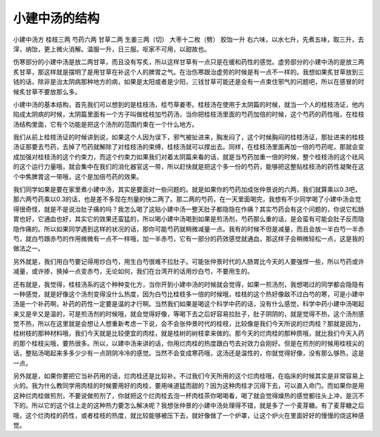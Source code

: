 小建中汤的结构
===============

小建中汤方
桂枝三两  芍药六两   甘草二两   生姜三两（切） 大枣十二枚（劈）  胶饴一升
右六味，以水七升，先煮五味，取三升，去滓，纳饴，更上微火消解。温服一升，日三服。呕家不可用，以甜故也。

伤寒部分的小建中汤是放二两甘草，而且没有写炙，所以这样甘草有一点只是在缓和药性的感觉。虚劳部分的小建中汤的是放三两炙甘草，那这样就是摆明了是用甘草在补这个人的脾胃之气。在治伤寒跟治虚劳的时候是有一点不一样的。我想如果炙甘草放到三钱的话，除非是治太阴病那种地方的病，如果是太阳或者是少阳，三钱甘草可能还是会有一点束住邪气的问题吧，所以在感冒的时候炙甘草不要放那么多。

小建中汤的基本结构，首先我们可以想到的是桂枝汤，桂芍草姜枣。桂枝汤在使用于太阴篇的时候，就当一个人的桂枝汤证，他内陷成太阴病的时候，太阴篇里面有一个方子叫做桂枝加芍药汤，当你把桂枝汤里面的芍药加倍的时候，这个芍药的药性哦，在桂枝汤结构里面，它有个功能是把这个汤剂的范围约束在一个什么地方。

我们从前上桂枝汤证的时候讲到说，如果这个人因为误下，邪气被扯进来，胸发闷了，这个时候胸闷的桂枝汤证，那扯进来的桂枝汤证那要去芍药，去掉了芍药就解除了对桂枝汤的束缚，桂枝汤就可以撑出去。同样，在桂枝汤里面再加一倍的芍药呢，那就会变成加强对桂枝汤的这个约束力，而这个约束力如果我们对着太阴篇来看的话，就是当芍药加重一倍的时候，整个桂枝汤的这个祛风的这个运行力量哦，就会集中在我们的消化器官这一带，所以赶快就是把这个多一份的芍药，能够把这整贴桂枝汤的药性凝聚在这个中焦脾胃这一带哦，这个是加倍芍药的效果。

我们同学如果是要在家里煮小建中汤，其实是要面对一些问题的。就是如果你的芍药加成张仲景说的六两，我们就算乘以0.3吧，那六两芍药乘以0.3的话，也是差不多现在剂量的快二两了。那二两的芍药，在一天里面喝完，我想有不少同学喝了小建中汤会觉得很奇怪，就是不是说治肚子痛的吗？我怎么喝了这贴小建中汤一整天肚子都隐隐在作痛？其实芍药会有这个问题的，你说它松肠胃也好，它通血也好，其实它的效果还蛮猛的，所以喝小建中汤喝到如果是煎汤剂，芍药那么重的话，是会蛮有可能会肚子反而隐隐作痛的。所以如果同学遇到这样的状况的话，那你可能芍药就稍微减量一点。我有的时候不但是减量，而且会放一半白芍一半赤芍，就白芍跟赤芍的作用微微有一点不一样哦，加一半赤芍，它有一部分的药效感觉就通血，那这样子会稍微轻松一点，这是我的做法之一。

另外就是，我们用白芍要记得用炒白芍，用生白芍很难不拉肚子。可能张仲景时代的人肠胃比今天的人要强悍一些，所以芍药或许减量，或许掺，换掉一点变赤芍，无论如何，我们在台湾开的话用炒白芍，不要用生的。

还有就是，我觉得，桂枝汤系的这个种种变化方，当你开到小建中汤的时候就会觉得，如果一煎汤剂，我想喝过的同学都会隐隐有一种感觉，就是好像这个汤剂变得没什么热度，因为白芍比桂枝多一倍的时候哦，桂枝的这个热好像敌不过白芍的寒，可是小建中汤是一个补药啊，补药的药性一定要是温的才行啊。当然我们如果是喝这个科学中药的话，没有什么感觉，科学中药小建中汤喝起来又是辛又是温的，可是煎汤剂的时候哦，就会觉得好像，等喝下去之后好容易拉肚子，肚子阴阴的，就是觉得不热，这个汤剂感觉不热，所以在这里就是会想让人想重新考虑一下说，会不会张仲景时代的桂枝，比较像是我们今天所说的烂肉桂？那就是因为，桂树枝的那种材料哦，我们今天就是比较便宜的肉桂，就是桂树的树枝拿来做的。那今天的烂肉桂的那种质哦，就比我们今天入药的那个桂枝尖哦，要热很多。所以，以建中汤来讲的话，你用烂肉桂的热度跟白芍去对效力会刚好。但是在煎剂的时候用桂枝尖的话，整贴汤喝起来多多少少有一点阴阴冷冷的感觉。当然不会变成寒药哦，这汤还是温性的，你就觉得好像，没有那么够热，这是一点。

另外就是，如果你要把它当补药用的话，烂肉桂还是比较补。不过我们今天所用的这个烂肉桂哦，在临床的时候其实是非常容易上火的。我为什么教同学用肉桂的时候要用好的肉桂，要用味道猛而甜的？因为这种肉桂才沉得下去，可以直入命门。而如果你是用这种烂肉桂做煎剂，不要说做煎剂了，你就把这个烂肉桂去泡一杯肉桂茶你喝喝看，喝了就会觉得燥热的感觉都往头上冲，是沉不下的。所以它的这个往上走的这种热力要怎么解决呢？我想张仲景的小建中汤处理得不错，就是多了一个麦芽糖。有了麦芽糖之后哦，这个烂肉桂的药性，或者桂枝的热度，就比较能够被压下去，就好像做了一个炉罩，让这个炉火在里面好好的慢慢的烧这种感觉。
